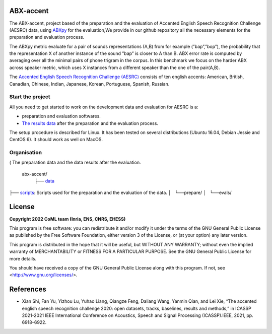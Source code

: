 ABX-accent 
==============
The ABX-accent, project based of the preparation and the evaluation of Accented English Speech Recognition Challenge (AESRC) data, using `ABXpy <https://docs.cognitive-ml.fr/ABXpy/>`_ for the evaluation,We provide in our github repository all the necessary elements for the preparation and evaluation process.

The ABXpy metric evaluate for a pair of sounds representations (A,B) from for example (”bap”,”bop”), the probability that the representation X of another instance of the sound ”bap” is closer to A than B. ABX error rate is computed by averaging over all the minimal pairs of phone trigram in the corpus. 
In this benchmark we focus on the harder ABX across speaker metric, which uses X instances from a different speaker than the one of the pair(A,B).

The `Accented English Speech Recognition Challenge (AESRC) <https://arxiv.org/abs/2102.10233>`_ consists of ten english accents: American, British, Canadian, Chinese, Indian, Japanese, Korean, Portuguese, Spanish, Russian.

Start the project
-------------------
All you need to get started to work on the development data and evaluation for AESRC is a:

- preparation and evaluation softwares.
- `The results data <https://github.com/bootphon/ABX-accent/tree/main/abx-accent/data>`_ after the preparation and the evaluation process.

The setup procedure is described for Linux. It has been tested on several distributions (Ubuntu 16.04, Debian Jessie and CentOS 6). It should work as well on MacOS.

Organisation
------------
( The preparation data and the data results after the evaluation. 

  abx-accent/
    ├── `data <https://github.com/bootphon/ABX-accent/tree/main/abx-accent/data>`_ 


├──  `scripts <https://github.com/bootphon/ABX-accent/tree/main/abx-accent/scripts>`_: Scripts used for the preparation and the evaluation of the data.
│   └──prepare/
│   └──evals/

License
========

**Copyright 2022 CoML team (Inria, ENS, CNRS, EHESS)**

This program is free software: you can redistribute it and/or modify
it under the terms of the GNU General Public License as published by
the Free Software Foundation, either version 3 of the License, or
(at your option) any later version.

This program is distributed in the hope that it will be useful,
but WITHOUT ANY WARRANTY; without even the implied warranty of
MERCHANTABILITY or FITNESS FOR A PARTICULAR PURPOSE.  See the
GNU General Public License for more details.

You should have received a copy of the GNU General Public License
along with this program.  If not, see <http://www.gnu.org/licenses/>.

References 
===========
- Xian Shi, Fan Yu, Yizhou Lu, Yuhao Liang, Qiangze Feng, Daliang Wang, Yanmin Qian, and Lei Xie, “The accented english speech recognition challenge 2020:
  open datasets, tracks, baselines, results and methods,” in ICASSP 2021-2021 IEEE International Conference on Acoustics, Speech and Signal Processing       (ICASSP).IEEE, 2021, pp. 6918–6922.
  



